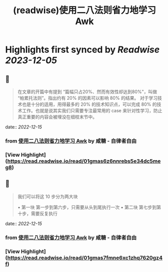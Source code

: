 :PROPERTIES:
:title: (readwise)使用二八法则省力地学习 Awk
:END:

:PROPERTIES:
:author: [[咸糖 - 自律者自由]]
:full-title: "使用二八法则省力地学习 Awk"
:category: [[articles]]
:url: https://vim0.com/post/awk/
:image-url: https://vim0.com/apple-touch-icon.png
:END:

* Highlights first synced by [[Readwise]] [[2023-12-05]]
** 📌
#+BEGIN_QUOTE
在文章的开篇中有提到 “篇幅只占20%、然而有效性却达到80%"，叫做 “帕累托法则”。指出约有 20% 的因素可以影响 80% 的结果。 对于学习技术也是十分的适用，用得最多的 20% 的技术知识点，可以完成 80% 的技术工作。也就是说其实我们只需要专注最常用的 case 来针对性学习，防止真正重要的内容会被埋没在细枝末节中。 
#+END_QUOTE
    date:: [[2022-12-15]]
*** from _使用二八法则省力地学习 Awk_ by 咸糖 - 自律者自由
*** [View Highlight](https://read.readwise.io/read/01gmas6z6nnrebs5e34dc5meg8)
** 📌
#+BEGIN_QUOTE
我们可以将这 10 步分为两大块

•   第一块 第一步到第六步，只需要从头到尾执行一次
•   第二块 第七步到第十步，需要反复执行 
#+END_QUOTE
    date:: [[2022-12-15]]
*** from _使用二八法则省力地学习 Awk_ by 咸糖 - 自律者自由
*** [View Highlight](https://read.readwise.io/read/01gmas7fmne6xc1zhq7620gz4f)